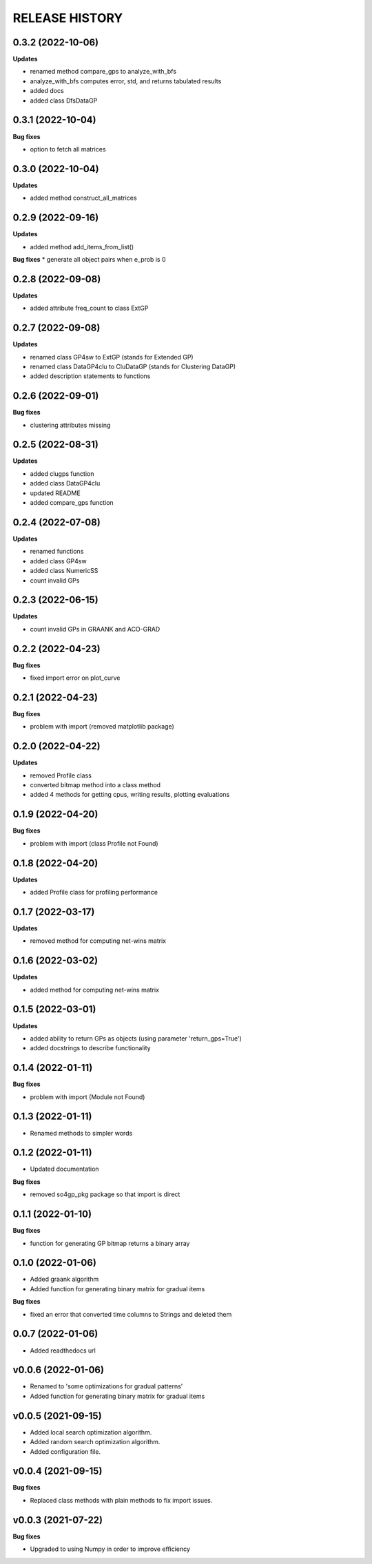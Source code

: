 
RELEASE HISTORY
***************


0.3.2 (2022-10-06)
---------------------------
**Updates**

* renamed method compare_gps to analyze_with_bfs

* analyze_with_bfs computes error, std, and returns tabulated results

* added docs

* added class DfsDataGP


0.3.1 (2022-10-04)
---------------------------
**Bug fixes**

* option to fetch all matrices



0.3.0 (2022-10-04)
---------------------------
**Updates**

* added method construct_all_matrices



0.2.9 (2022-09-16)
----------------------------

**Updates**

* added method add_items_from_list()

**Bug fixes**
* generate all object pairs when e_prob is 0



0.2.8 (2022-09-08)
----------------------------

**Updates**

* added attribute freq_count to class ExtGP


0.2.7 (2022-09-08)
----------------------------

**Updates**

* renamed class GP4sw to ExtGP (stands for Extended GP)

* renamed class DataGP4clu to CluDataGP (stands for Clustering DataGP)

* added description statements to functions


0.2.6 (2022-09-01)
----------------------------

**Bug fixes**

* clustering attributes missing


0.2.5 (2022-08-31)
----------------------------

**Updates**

* added clugps function

* added class DataGP4clu

* updated README

* added compare_gps function


0.2.4 (2022-07-08)
----------------------------

**Updates**

* renamed functions

* added class GP4sw

* added class NumericSS

* count invalid GPs



0.2.3 (2022-06-15)
----------------------------

**Updates**

* count invalid GPs in GRAANK and ACO-GRAD



0.2.2 (2022-04-23)
-----------------------------

**Bug fixes**

* fixed import error on plot_curve


0.2.1 (2022-04-23)
-----------------------------

**Bug fixes**

* problem with import (removed matplotlib package)


0.2.0 (2022-04-22)
-----------------------------

**Updates**

* removed Profile class

* converted bitmap method into a class method

* added 4 methods for getting cpus, writing results, plotting evaluations


0.1.9 (2022-04-20)
-----------------------------

**Bug fixes**

* problem with import (class Profile not Found)


0.1.8 (2022-04-20)
-----------------------------

**Updates**

* added Profile class for profiling performance


0.1.7 (2022-03-17)
-------------------

**Updates**

* removed method for computing net-wins matrix


0.1.6 (2022-03-02)
-------------------

**Updates**

* added method for computing net-wins matrix


0.1.5 (2022-03-01)
-------------------

**Updates**

* added ability to return GPs as objects (using parameter 'return_gps=True')

* added docstrings to describe functionality



0.1.4 (2022-01-11)
-------------------

**Bug fixes**

* problem with import (Module not Found)


0.1.3 (2022-01-11)
------------------

* Renamed methods to simpler words



0.1.2 (2022-01-11)
------------------

* Updated documentation

**Bug fixes**

- removed so4gp_pkg package so that import is direct



0.1.1 (2022-01-10)
------------------

**Bug fixes**

- function for generating GP bitmap returns a binary array



0.1.0 (2022-01-06)
------------------

* Added graank algorithm

* Added function for generating binary matrix for gradual items

**Bug fixes**

- fixed an error that converted time columns to Strings and deleted them




0.0.7 (2022-01-06)
-------------------

* Added readthedocs url


v0.0.6 (2022-01-06)
-------------------

* Renamed to 'some optimizations for gradual patterns'
* Added function for generating binary matrix for gradual items



v0.0.5 (2021-09-15)
-------------------

* Added local search optimization algorithm.
* Added random search optimization algorithm.
* Added configuration file.



v0.0.4 (2021-09-15)
--------------------

**Bug fixes**

- Replaced class methods with plain methods to fix import issues.



v0.0.3 (2021-07-22)
-------------------

**Bug fixes**

- Upgraded to using Numpy in order to improve efficiency